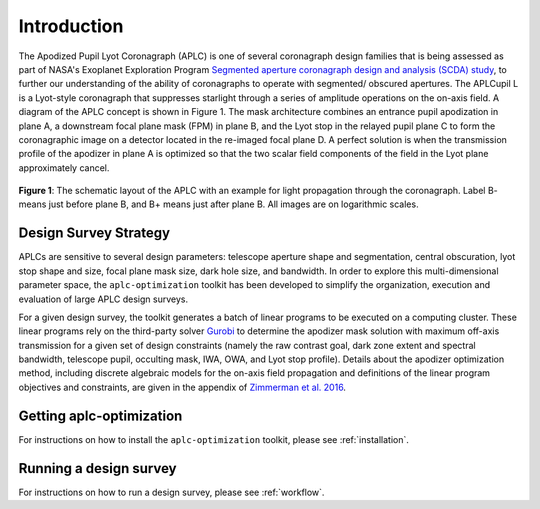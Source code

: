 .. _introduction:

###################################################
Introduction
###################################################

The Apodized Pupil Lyot Coronagraph (APLC) is one of several coronagraph design families that is being assessed as part
of NASA's Exoplanet Exploration Program `Segmented aperture coronagraph design and analysis (SCDA) study <https://exoplanets.nasa.gov/exep/technology/SCDA/>`_, to further our understanding of the ability of coronagraphs to operate with segmented/ obscured apertures.
The APLCupil L is a Lyot-style coronagraph that suppresses starlight through a series of amplitude operations on the on-axis field.
A diagram of the APLC concept is shown in Figure 1. The mask architecture combines an entrance pupil apodization in plane A,
a downstream focal plane mask (FPM) in plane B, and the Lyot stop in the relayed pupil plane C to form the coronagraphic
image on a detector located in the re-imaged focal plane D. A perfect solution is when the transmission profile of the
apodizer in plane A is optimized so that the two scalar field components of the field in the Lyot plane approximately cancel.

.. figure:: ./APLC_schematic.png
   :align: center
   :width: 550
   :alt: schematic diagram for the APLC (Zimmerman 2016)

   **Figure 1**: The schematic layout of the APLC with an example for light propagation through the coronagraph. Label B-
   means just before plane B, and B+ means just after plane B. All images are on logarithmic scales.


Design Survey Strategy
=======================
APLCs are sensitive to several design parameters: telescope aperture shape and segmentation, central obscuration,
lyot stop shape and size, focal plane mask size, dark hole size, and bandwidth. In order to explore
this multi-dimensional parameter space, the ``aplc-optimization`` toolkit has been developed to simplify the organization,
execution and evaluation of large APLC design surveys.

For a given design survey, the toolkit generates a batch of linear programs to be executed on a computing cluster.
These linear programs rely on the third-party solver `Gurobi <Gurobi.com>`_ to determine the apodizer mask solution with maximum
off-axis transmission for a given set of design constraints (namely the raw contrast goal, dark zone extent and spectral bandwidth, telescope pupil, occulting
mask, IWA, OWA, and Lyot stop profile). Details about the apodizer optimization method,
including discrete algebraic models for the on-axis field propagation and definitions of the linear program objectives
and constraints, are given in the appendix of `Zimmerman et al. 2016 <https://www.spiedigitallibrary.org/conference-proceedings-of-spie/9904/1/Lyot-coronagraph-design-study-for-large-segmented-space-telescope-apertures/10.1117/12.2233205.full#c26>`_.


Getting aplc-optimization
=========================
For instructions on how to install the ``aplc-optimization`` toolkit, please see :ref:`installation`.

Running a design survey
========================
For instructions on how to run a design survey, please see :ref:`workflow`.
